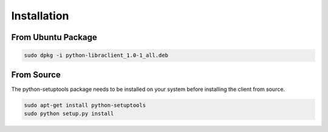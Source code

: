 Installation
============

From Ubuntu Package
-------------------

.. code-block:: bash

   sudo dpkg -i python-libraclient_1.0-1_all.deb

From Source
-----------

The python-setuptools package needs to be installed on your system before
installing the client from source.

.. code-block:: bash

   sudo apt-get install python-setuptools
   sudo python setup.py install
